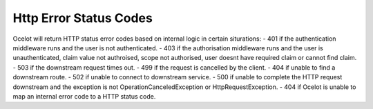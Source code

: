 Http Error Status Codes
=======================

Ocelot will return HTTP status error codes based on internal logic in certain siturations:
- 401 if the authentication middleware runs and the user is not authenticated.
- 403 if the authorisation middleware runs and the user is unauthenticated, claim value not authroised, scope not authorised, user doesnt have required claim or cannot find claim.
- 503 if the downstream request times out.
- 499 if the request is cancelled by the client.
- 404 if unable to find a downstream route.
- 502 if unable to connect to downstream service.
- 500 if unable to complete the HTTP request downstream and the exception is not OperationCanceledException or HttpRequestException.
- 404 if Ocelot is unable to map an internal error code to a HTTP status code.

